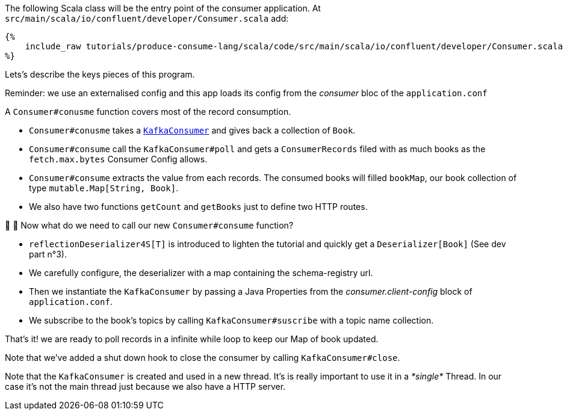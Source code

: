 The following Scala class will be the entry point of the consumer application.
At `src/main/scala/io/confluent/developer/Consumer.scala` add:

+++++
<pre class="snippet"><code class="java">{%
    include_raw tutorials/produce-consume-lang/scala/code/src/main/scala/io/confluent/developer/Consumer.scala
%}</code></pre>
+++++

Lets’s describe the keys pieces of this program.

Reminder: we use an externalised config and this app loads its config from the _consumer_ bloc of the `application.conf`

A `Consumer#conusme` function covers most of the record consumption.

- `Consumer#conusme` takes a
`https://kafka.apache.org/25/javadoc/org/apache/kafka/clients/consumer/KafkaConsumer.html[KafkaConsumer]`
and gives back a collection of `Book`.

- `Consumer#consume` call the `KafkaConsumer#poll` and gets a `ConsumerRecords` filed with as much books as the
`fetch.max.bytes` Consumer Config allows.

- `Consumer#consume` extracts the value from each records. The consumed books will filled `bookMap`, our book collection
of type `mutable.Map[String, Book]`.

- We also have two functions `getCount` and `getBooks` just to define two HTTP routes.

🤔 🤔 Now what do we need to call our new `Consumer#consume` function?

- `reflectionDeserializer4S[T]` is introduced to lighten the tutorial and quickly get a `Deserializer[Book]`
(See dev part n°3).

- We carefully configure, the deserializer with a map containing the schema-registry url.

- Then we instantiate the `KafkaConsumer` by passing a Java Properties from the _consumer.client-config_ block of
`application.conf`.

- We subscribe to the book's topics by calling `KafkaConsumer#suscribe` with a topic name collection.

That's it! we are ready to poll records in a infinite while loop to keep our Map of book updated.

Note that we've added a shut down hook to close the consumer by calling `KafkaConsumer#close`.

Note that the `KafkaConsumer` is created and used in a new thread.
It's is really important to use it in a _*single*_ Thread.
In our case it's not the main thread just because we also have a HTTP server.
